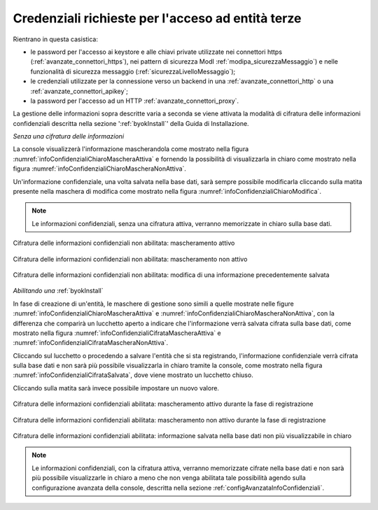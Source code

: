 .. _console_informazioni_confidenziali_info:

Credenziali richieste per l'acceso ad entità terze
---------------------------------------------------

Rientrano in questa casistica:

- le password per l'accesso ai keystore e alle chiavi private utilizzate nei connettori https (:ref:`avanzate_connettori_https`), nei pattern di sicurezza ModI :ref:`modipa_sicurezzaMessaggio`) e nelle funzionalità di sicurezza messaggio (:ref:`sicurezzaLivelloMessaggio`);

- le credenziali utilizzate per la connessione verso un backend in una :ref:`avanzate_connettori_http` o una :ref:`avanzate_connettori_apikey`;

- la password per l'accesso ad un HTTP :ref:`avanzate_connettori_proxy`.

La gestione delle informazioni sopra descritte varia a seconda se viene attivata la modalità di cifratura delle informazioni confidenziali descritta nella sezione ':ref:`byokInstall`' della Guida di Installazione.

*Senza una cifratura delle informazioni*

La console visualizzerà l'informazione mascherandola come mostrato nella figura :numref:`infoConfidenzialiChiaroMascheraAttiva` e fornendo la possibilità di visualizzarla in chiaro come mostrato nella figura :numref:`infoConfidenzialiChiaroMascheraNonAttiva`. 

Un'informazione confidenziale, una volta salvata nella base dati, sarà sempre possibile modificarla cliccando sulla matita presente nella maschera di modifica come mostrato nella figura :numref:`infoConfidenzialiChiaroModifica`.

.. note::
       Le informazioni confidenziali, senza una cifratura attiva, verranno memorizzate in chiaro sulla base dati.

.. figure:: ../../_figure_console/infoConfidenzialiChiaroMascheraAttiva.png
    :scale: 50%
    :align: center
    :name: infoConfidenzialiChiaroMascheraAttiva

    Cifratura delle informazioni confidenziali non abilitata: mascheramento attivo
    
.. figure:: ../../_figure_console/infoConfidenzialiChiaroMascheraNonAttiva.png
    :scale: 50%
    :align: center
    :name: infoConfidenzialiChiaroMascheraNonAttiva

    Cifratura delle informazioni confidenziali non abilitata: mascheramento non attivo
    
.. figure:: ../../_figure_console/infoConfidenzialiChiaroModifica.png
    :scale: 50%
    :align: center
    :name: infoConfidenzialiChiaroModifica

    Cifratura delle informazioni confidenziali non abilitata: modifica di una informazione precedentemente salvata

*Abilitando una* :ref:`byokInstall`

In fase di creazione di un'entità, le maschere di gestione sono simili a quelle mostrate nelle figure :numref:`infoConfidenzialiChiaroMascheraAttiva` e :numref:`infoConfidenzialiChiaroMascheraNonAttiva`, con la differenza che comparirà un lucchetto aperto a indicare che l'informazione verrà salvata cifrata sulla base dati, come mostrato nella figura :numref:`infoConfidenzialiCifrataMascheraAttiva` e :numref:`infoConfidenzialiCifrataMascheraNonAttiva`.

Cliccando sul lucchetto o procedendo a salvare l'entità che si sta registrando, l'informazione confidenziale verrà cifrata sulla base dati e non sarà più possibile visualizzarla in chiaro tramite la console, come mostrato nella figura :numref:`infoConfidenzialiCifrataSalvata`, dove viene mostrato un lucchetto chiuso. 

Cliccando sulla matita sarà invece possibile impostare un nuovo valore.

.. figure:: ../../_figure_console/infoConfidenzialiCifrataMascheraAttiva.png
    :scale: 50%
    :align: center
    :name: infoConfidenzialiCifrataMascheraAttiva

    Cifratura delle informazioni confidenziali abilitata: mascheramento attivo durante la fase di registrazione
    
.. figure:: ../../_figure_console/infoConfidenzialiCifrataMascheraNonAttiva.png
    :scale: 50%
    :align: center
    :name: infoConfidenzialiCifrataMascheraNonAttiva

    Cifratura delle informazioni confidenziali abilitata: mascheramento non attivo durante la fase di registrazione
    
.. figure:: ../../_figure_console/infoConfidenzialiCifrataSalvata.png
    :scale: 50%
    :align: center
    :name: infoConfidenzialiCifrataSalvata

    Cifratura delle informazioni confidenziali abilitata: informazione salvata nella base dati non più visualizzabile in chiaro

.. note::
      Le informazioni confidenziali, con la cifratura attiva, verranno memorizzate cifrate nella base dati e non sarà più possibile visualizzarle in chiaro a meno che non venga abilitata tale possibilità agendo sulla configurazione avanzata della console, descritta nella sezione :ref:`configAvanzataInfoConfidenziali`.
